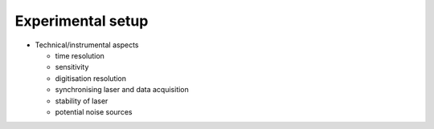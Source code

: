 ==================
Experimental setup
==================

* Technical/instrumental aspects

  * time resolution

  * sensitivity

  * digitisation resolution

  * synchronising laser and data acquisition

  * stability of laser

  * potential noise sources
